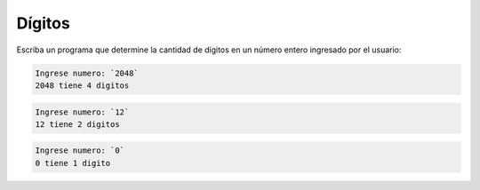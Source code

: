 Dígitos
-------
Escriba un programa que determine la cantidad
de dígitos en un número entero
ingresado por el usuario:

.. code-block:: testcase

    Ingrese numero: `2048`
    2048 tiene 4 digitos

.. code-block:: testcase
    
    Ingrese numero: `12`
    12 tiene 2 digitos

.. code-block:: testcase
    
    Ingrese numero: `0`
    0 tiene 1 digito

